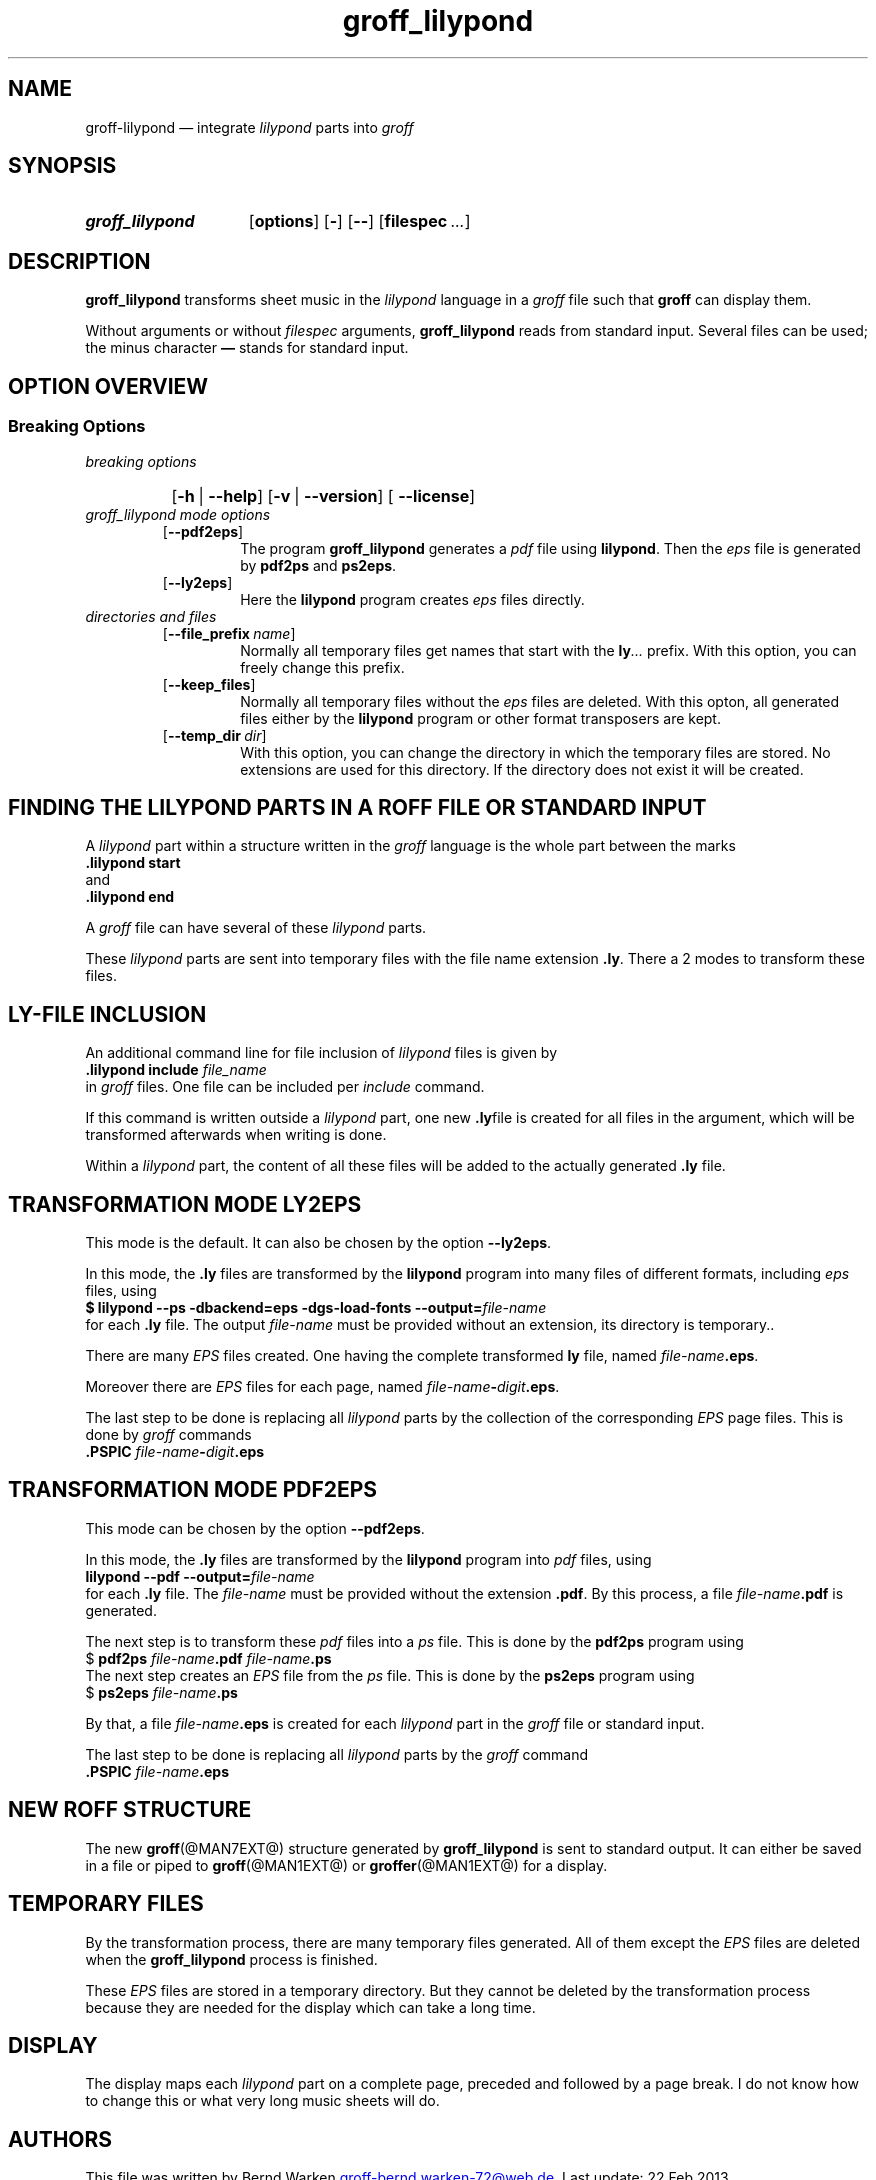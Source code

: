 .TH groff_lilypond @MAN1EXT@ "@MDATE@" "Groff Version @VERSION@"
.SH NAME
groff\-lilypond \[em] integrate \f[CI]lilypond\f[] parts into \f[CI]groff\f[]
.
.\" This .SH was moved to this place in order to appease `apropos'.
.
.\" --------------------------------------------------------------------
.\" Legalese
.\" --------------------------------------------------------------------
.
.de authors
This file was written by Bernd Warken
.MT groff\-bernd.warken\-72@web.de
.ME .
.
Last update: 22 Feb 2013
..
.
.
.de copying
groff_lilypond \[em] integrate lilypond into groff files
.
.P
.EX
Source file position: <groff-source>/contrib/lilypond/groff_lilypond.man
Installed position: <prefix>/share/man/man1/groff_lilypond.1
.EE
.
.P
Copyright \(co 2013
.RS
.ft CI
Free Software Foundation, Inc.
.ft R
.RE
.
.P
This file is part of
.ft CI
GNU groff\\f[R].
.
.P
.ft CI
GNU groff
.ft R
is free software is free software: you can redistribute it and/or modify it
under the terms of the
.ft CI
GNU General Public License
.ft R
as published by the
.ft CI
Free Software Foundation\fR, either
.ft CI
version 3
.ft R
of the
.IR License ,
or
.RI ( "at your option" )
any later version.
.
.P
.ft CI
GNU groff
.ft R
is distributed in the hope that it will be useful, but
.ft CI
WITHOUT ANY WARRANTY\fR; without even the implied warranty of
.ft CI
MERCHANTABILITY
.ft R
or
.ft CI FITNESS FOR A PARTICULAR PURPOSE\fR.
See the
.ft CI
GNU General Public License
.ft R
for more details.
.
.P
.P
You should have received a copy of the
.nh
.ft CI
GNU General Public License
.ft R
.hy
along with
.ft CI
groff\\f[R], see the files
.nh
.ft CB
COPYING
.ft R
and
.ft CB
LICENSE
.ft R
.hy
in the top directory of the
.ft CI
groff
.ft R
source package.
.
If not, see
.UR http://\\:www.gnu.org/\\:licenses/
 the
.ft CI
GNU licenses
.ft R
.UE .
.
..
.
.
.\" --------------------------------------------------------------------
.\" Setup
.\" --------------------------------------------------------------------
.
.ds Ellipsis "\&.\|.\|.\&\"
.
.
.\" --------------------------------------------------------------------
.\" Macro definitions
.\" --------------------------------------------------------------------
.
.\" --------------------------------------------------------------------
.\" .FONT (<font name> <text> [<font name> <text> ...])
.\"
.\" Print in different fonts: R, I, B, CR, CI, CB
.\"
.de1 FONT
.  if (\\n[.$] = 0) \{\
.	nop \&\f[P]\&
.	return
.  \}
.  ds result \&
.  while (\\n[.$] >= 2) \{\
.	as result \,\f[\\$1]\\$2
.	if !"\\$1"P" .as result \f[P]
.	shift 2
.  \}
.  if (\\n[.$] = 1) .as result \,\f[\\$1]
.  nh
.  nop \\*[result]\&
.  hy
..
.
.
.\" --------------------------------------------------------------------
.SH "SYNOPSIS"
.\" --------------------------------------------------------------------
.
.SY groff_lilypond
.OP options
.OP -
.OP --
.OP \%filespec \*[Ellipsis]
.YS
.
.
.\" --------------------------------------------------------------------
.SH DESCRIPTION
.\" --------------------------------------------------------------------
.
.FONT CB groff_lilypond
transforms sheet music in the
.FONT CI lilypond
language in a
.FONT CI groff
file such that
.FONT CB groff
can display them.
.
.
.P
Without arguments or without
.I filespec
arguments,
.FONT CB groff_lilypond
reads from standard input.
.
Several files can be used; the minus character
.FONT CB \[em]
stands for standard input.
.
.
.\" --------------------------------------------------------------------
.SH "OPTION OVERVIEW"
.\" --------------------------------------------------------------------
.
.\" --------------------------------------------------------------------
.SS "Breaking Options"
.\" --------------------------------------------------------------------
.TP
.I breaking options
.RS
.P
.SY
.OP -h\~\fR|\fB\~--help
.OP -v\~\fR|\fB\~--version
.OP \fB\~--license
.YS
.RE
.
.
.TP
.I \%groff_lilypond mode options
.RS
.
.TP
.OP --pdf2eps
The program
.FONT CB groff_lilypond
generates a
.FONT CI pdf
file using
.FONT CB lilypond R .
.
Then the
.FONT CI eps
file is generated by
.FONT CB pdf2ps
and
.FONT CB ps2eps R .
.
.
.TP
.OP --ly2eps
Here the
.FONT CB lilypond
program creates
.FONT CI eps
files directly.
.
.
.RE
.
.
.TP
.I \%directories and files
.RS
.
.TP
.OP --file_prefix name
Normally all temporary files get names that start with the
.FONT CB ly CI \*[Ellipsis]
prefix.
.
With this option, you can freely change this prefix.
.
.
.TP
.OP --keep_files
Normally all temporary files without the
.FONT CI eps
files are deleted.
.
With this opton, all generated files either by the
.FONT CB lilypond
program or other format transposers are kept.
.
.
.TP
.OP --temp_dir dir
With this option, you can change the directory in which the temporary
files are stored.
.
No extensions are used for this directory.
.
If the directory does not exist it will be created.
.
.
.RE
.
.
.\" --------------------------------------------------------------------
.SH "FINDING THE LILYPOND PARTS IN A ROFF FILE OR STANDARD INPUT"
.\" --------------------------------------------------------------------
.
A
.FONT CI lilypond
part within a structure written in the
.FONT CI groff
language is the whole part between the marks
.EX
.FONT CB ".lilypond start"
.EE
and
.EX
.FONT CB ".lilypond end"
.EE
.
.
.P
A
.FONT CI groff
file can have several of these
.FONT CI lilypond
parts.
.
.
.P
These
.FONT CI lilypond
parts are sent into temporary files with the file name extension
.FONT CB .ly R .
.
There a 2 modes to transform these files.
.
.
.\" --------------------------------------------------------------------
.SH "LY\-FILE INCLUSION"
.\" --------------------------------------------------------------------
.
An additional command line for file inclusion of
.FONT CI lilypond
files is given by
.EX
.FONT CB ".lilypond include" I " file_name"
.EE
in
.FONT CI groff
files.
.
One file can be included per
.FONT CI include
command.
.
.
.P
If this command is written outside a
.FONT CI lilypond
part, one new
.FONT CB .ly  R file
is created for all files in the argument, which will be transformed
afterwards when writing is done.
.
.
.P
Within a
.FONT CI lilypond
part, the content of all these files will be added to the actually
generated
.FONT CB .ly
file.
.
.
.\" --------------------------------------------------------------------
.SH "TRANSFORMATION MODE LY2EPS"
.\" --------------------------------------------------------------------
.
This mode is the default.
.
It can also be chosen by the option
.FONT CB --ly2eps R .
.
.
.P
In this mode, the
.FONT CB .ly
files are transformed by the
.FONT CB lilypond
program into many files of different formats, including
.FONT CI eps
files, using
.EX
.FONT CB "$ lilypond \-\-ps \-dbackend=eps \-dgs\-load\-fonts \-\-output=" I file\-name
.EE
for each
.FONT CB .ly
file.
.
The output
.I file\-name
must be provided without an extension, its directory is temporary..
.
.
.P
There are many
.FONT CI EPS
files created.
.
One having the complete transformed
.FONT CB ly
file, named
.FONT I file\-name CB .eps R .
.
.
.P
Moreover there are
.FONT CI EPS
files for each page, named
.FONT I file\-name CB \- I digit CB .eps R .
.
.
.P
The last step to be done is replacing all
.FONT CI lilypond
parts by the collection of the corresponding
.FONT CI EPS
page files.
.
This is done by
.FONT CI groff
commands
.EX
.FONT CB ".PSPIC " CI file-name CB \- I digit CB .eps 
.EE
.
.
.\" --------------------------------------------------------------------
.SH "TRANSFORMATION MODE PDF2EPS"
.\" --------------------------------------------------------------------
.
This mode can be chosen by the option
.FONT CB --pdf2eps R .
.
.
.P
In this mode, the
.FONT CB .ly
files are transformed by the
.FONT CB lilypond
program into
.FONT CI pdf
files, using
.EX
.FONT CB "lilypond \-\-pdf \-\-output=" I file-name
.EE
for each
.FONT CB .ly
file.
.
The
.I file-name
must be provided without the extension
.FONT CB .pdf R .
.
By this process, a file
.FONT CI file-name CB .pdf
is generated.
.
.
.P
The next step is to transform these
.FONT CI pdf
files into a
.FONT CI ps
file.
.
This is done by the
.FONT CB pdf2ps
program using
.EX
.FONT R "$ " CB "pdf2ps " CI file-name CB ".pdf " CI file-name CB ".ps"
.EE
.
.
The next step creates an
.FONT CI EPS
file from the
.FONT CI ps
file.
.
This is done by the
.FONT CB ps2eps
program using
.EX
.FONT R "$ " CB "ps2eps " CI file-name CB ".ps"
.EE
.
.
.P
By that, a file
.FONT CI file-name CB .eps
is created for each
.FONT CI lilypond
part in the
.FONT CI groff
file or standard input.
.
.
.P
The last step to be done is replacing all
.FONT CI lilypond
parts by the
.FONT CI groff
command
.EX
.FONT CB ".PSPIC " CI file-name CB .eps 
.EE
.
.
.\" --------------------------------------------------------------------
.SH "NEW ROFF STRUCTURE"
.\" --------------------------------------------------------------------
.
The new
.BR groff (@MAN7EXT@)
structure generated by
.FONT CB groff_lilypond
is sent to standard output.
.
It can either be saved in a file or piped to
.BR groff (@MAN1EXT@)
or
.BR groffer (@MAN1EXT@)
for a display.
.
.
.\" --------------------------------------------------------------------
.SH "TEMPORARY FILES"
.\" --------------------------------------------------------------------
.
By the transformation process, there are many temporary files
generated.
.
All of them except the
.FONT CI EPS
files are deleted when the
.FONT CB groff_lilypond
process is finished.
.
.
.P
These
.FONT CI EPS
files are stored in a temporary directory.
.
But they cannot be deleted by the transformation process because they
are needed for the display which can take a long time.
.
.
.\" --------------------------------------------------------------------
.SH "DISPLAY"
.\" --------------------------------------------------------------------
.
The display maps each
.FONT CI lilypond
part on a complete page, preceded and followed by a page break.
.
I do not know how to change this or what very long music sheets will
do.
.
.
.\" --------------------------------------------------------------------
.SH "AUTHORS"
.\" --------------------------------------------------------------------
.authors
.
.
.\" --------------------------------------------------------------------
.SH "COPYING"
.\" --------------------------------------------------------------------
.copying
.
.
.\" --------------------------------------------------------------------
.\" Emacs settings
.\" --------------------------------------------------------------------
.
.\" Local Variables:
.\" mode: nroff
.\" End:
